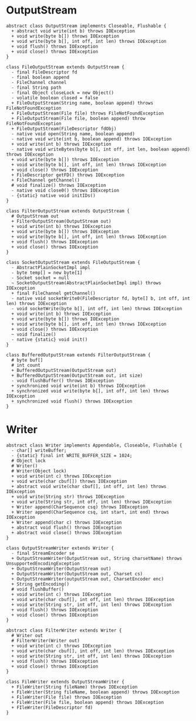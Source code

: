 * OutputStream
#+begin_src plantuml :file io.png
abstract class OutputStream implements Closeable, Flushable {
  + abstract void write(int b) throws IOException
  + void write(byte b[]) throws IOException
  + void write(byte b[], int off, int len) throws IOException
  + void flush() throws IOException
  + void close() throws IOException
}

class FileOutputStream extends OutputStream {
  - final FileDescriptor fd
  - final boolean append
  - FileChannel channel
  - final String path
  - final Object closeLock = new Object()
  - volatile boolean closed = false
  + FileOutputStream(String name, boolean append) throws FileNotFoundException
  + FileOutputStream(File file) throws FileNotFoundException
  + FileOutputStream(File file, boolean append) throw FileNotFoundException
  + FileOutputStream(FileDescriptor fdObj)
  - native void open(String name, boolean append)
  - native void write(int b, boolean append) throws IOException
  + void write(int b) throws IOException
  - native void writeBytes(byte b[], int off, int len, boolean append) throws IOException
  + void write(byte b[]) throws IOException
  + void write(byte b[], int off, int len) throws IOException
  + void close() throws IOException
  + FileDescriptor getFD() throws IOException
  + FileChannel getChannel()
  # void finalize() throws IOException
  - native void close0() throws IOException
  - {static} native void initIDs()
}

class FilterOutputStream extends OutputStream {
  # OutputStream out
  + FilterOutputStream(OutputStream out)
  + void write(int b) throws IOException
  + void write(byte b[]) throws IOException
  + void write(byte b[], int off, int len) throws IOException
  + void flush() throws IOException
  + void close() throws IOException
}

class SocketOutputStream extends FileOutputStream {
  - AbstractPlainSocketImpl impl
  - byte temp[] = new byte[1]
  - Socket socket = null
  ~ SocketOutputStream(AbstractPlainSocketImpl impl) throws IOException
  + final FileChannel getChannel()
  - native void socketWrite0(FileDescriptor fd, byte[] b, int off, int len) throws IOException
  - void socketWrite(byte b[], int off, int len) throws IOException
  + void write(int b) throws IOException
  + void write(byte b[]) throws IOException
  + void write(byte b[], int off, int len) throws IOException
  + void close() throws IOException
  ~ void finalize()
  - native {static} void init()
}

class BufferedOutputStream extends FilterOutputStream {
  # byte buf[]
  # int count
  + BufferedOutputStream(OutputStream out)
  + BufferedOutputStream(OutputStream out, int size)
  - void flushBuffer() throws IOException
  + synchronized void write(int b) throws IOException
  + synchronized void write(byte b[], int off, int len) throws IOException
  + synchronized void flush() throws IOException
}
#+end_src

#+RESULTS:
[[file:io.png]]
* Writer
#+begin_src plantuml :file writer.png
abstract class Writer implements Appendable, Closeable, Flushable {
  - char[] writeBuffer;
  - {static} final int WRITE_BUFFER_SIZE = 1024;
  # Object lock
  # Writer()
  # Writer(Object lock)
  + void write(int c) throws IOException
  + void write(char cbuf[]) throws IOException
  + abstract void write(char cbuf[], int off, int len) throws IOException
  + void write(String str) throws IOException
  + void write(String str, int off, int len) throws IOException
  + Writer append(CharSequence csq) throws IOException
  + Writer append(CharSequence csq, int start, int end) throws IOException
  + Writer append(char c) throws IOException
  + abstract void flush() throws IOException
  + abstract void close() throws IOException
}

class OutputStreamWriter extends Writer {
  - final StreamEncoder se
  + OutputStreamWriter(OutputStream out, String charsetName) throws UnsupportedEncodingException
  + OutputStreamWriter(OutputStream out)
  + OutputStreamWriter(OutputStream out, Charset cs)
  + OutputStreamWriter(outputStream out, CharsetEncoder enc)
  + String getEncoding()
  # void flushBuffer()
  + void write(int c) throws IOException
  + void write(char cbuf[], int off, int len) throws IOException
  + void write(String str, int off, int len) throws IOException
  + void flush() throws IOException
  + void close() throws IOException
}

abstract class FilterWriter extends Writer {
  # Writer out
  # FilterWriter(Writer out)
  + void write(int c) throws IOException
  + void write(char cbuf[], int off, int len) throws IOException
  + void write(String str, int off, int len) throws IOException
  + void flush() throws IOException
  + void close() throws IOException
}

class FileWriter extends OutputStreamWriter {
  + FileWriter(String fileName) throws IOException
  + FileWriter(String fileName, boolean append) throws IOException
  + FileWriter(File file) throws IOException
  + FileWriter(File file, boolean append) throws IOException
  + FIleWriter(FileDescriptor fd)
}
#+end_src

#+RESULTS:
[[file:writer.png]]
